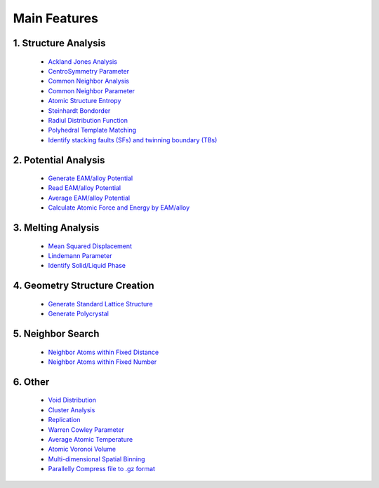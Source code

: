 Main Features
===============

1. Structure Analysis
---------------------
   
   - `Ackland Jones Analysis <https://mdapy.readthedocs.io/en/latest/mdapy.html#module-mdapy.ackland_jones_analysis>`_
   - `CentroSymmetry Parameter <https://mdapy.readthedocs.io/en/latest/mdapy.html#module-mdapy.centro_symmetry_parameter>`_ 
   - `Common Neighbor Analysis <https://mdapy.readthedocs.io/en/latest/mdapy.html#module-mdapy.common_neighbor_analysis>`_ 
   - `Common Neighbor Parameter <https://mdapy.readthedocs.io/en/latest/mdapy.html#module-mdapy.common_neighbor_parameter>`_
   - `Atomic Structure Entropy <https://mdapy.readthedocs.io/en/latest/mdapy.html#module-mdapy.entropy>`_ 
   - `Steinhardt Bondorder <https://mdapy.readthedocs.io/en/latest/mdapy.html#module-mdapy.steinhardt_bond_orientation>`_ 
   - `Radiul Distribution Function <https://mdapy.readthedocs.io/en/latest/mdapy.html#module-mdapy.pair_distribution>`_
   - `Polyhedral Template Matching <https://mdapy.readthedocs.io/en/latest/mdapy.html#module-mdapy.polyhedral_template_matching>`_
   - `Identify stacking faults (SFs) and twinning boundary (TBs) <https://mdapy.readthedocs.io/en/latest/mdapy.html#module-mdapy.identify_SFs_TBs>`_

2. Potential Analysis 
----------------------

    - `Generate EAM/alloy Potential <https://mdapy.readthedocs.io/en/latest/mdapy.html#module-mdapy.eam_generate>`_
    - `Read EAM/alloy Potential <https://mdapy.readthedocs.io/en/latest/mdapy.html#module-mdapy.potential>`_
    - `Average EAM/alloy Potential <https://mdapy.readthedocs.io/en/latest/mdapy.html#module-mdapy.eam_average>`_
    - `Calculate Atomic Force and Energy by EAM/alloy <https://mdapy.readthedocs.io/en/latest/mdapy.html#module-mdapy.calculator>`_

3. Melting Analysis 
--------------------

    - `Mean Squared Displacement <https://mdapy.readthedocs.io/en/latest/mdapy.html#module-mdapy.mean_squared_displacement>`_
    - `Lindemann Parameter <https://mdapy.readthedocs.io/en/latest/mdapy.html#module-mdapy.lindemann_parameter>`_
    - `Identify Solid/Liquid Phase <https://mdapy.readthedocs.io/en/latest/mdapy.html#module-mdapy.steinhardt_bond_orientation>`_

4. Geometry Structure Creation 
-------------------------------

    - `Generate Standard Lattice Structure <https://mdapy.readthedocs.io/en/latest/mdapy.html#module-mdapy.lattice_maker>`_
    - `Generate Polycrystal <https://mdapy.readthedocs.io/en/latest/mdapy.html#mdapy.create_polycrystalline.CreatePolycrystalline>`_

5. Neighbor Search 
---------------------

    - `Neighbor Atoms within Fixed Distance <https://mdapy.readthedocs.io/en/latest/mdapy.html#module-mdapy.neighbor>`_
    - `Neighbor Atoms within Fixed Number <https://mdapy.readthedocs.io/en/latest/mdapy.html#module-mdapy.nearest_neighbor>`_

6. Other 
---------

    - `Void Distribution <https://mdapy.readthedocs.io/en/latest/mdapy.html#module-mdapy.void_distribution>`_
    - `Cluster Analysis <https://mdapy.readthedocs.io/en/latest/mdapy.html#module-mdapy.cluser_analysis>`_
    - `Replication <https://mdapy.readthedocs.io/en/latest/mdapy.html#module-mdapy.replicate>`_
    - `Warren Cowley Parameter <https://mdapy.readthedocs.io/en/latest/mdapy.html#module-mdapy.warren_cowley_parameter>`_
    - `Average Atomic Temperature <https://mdapy.readthedocs.io/en/latest/mdapy.html#module-mdapy.temperature>`_
    - `Atomic Voronoi Volume <https://mdapy.readthedocs.io/en/latest/mdapy.html#module-mdapy.voronoi_analysis>`_
    - `Multi-dimensional Spatial Binning <https://mdapy.readthedocs.io/en/latest/mdapy.html#module-mdapy.spatial_binning>`_
    - `Parallelly Compress file to .gz format <https://mdapy.readthedocs.io/en/latest/mdapy.html#module-mdapy.pigz>`_
